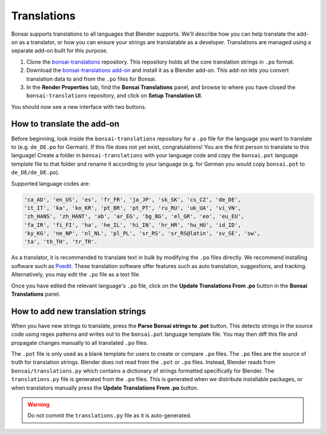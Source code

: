 Translations
============

Bonsai supports translations to all languages that Blender supports. We'll
describe how you can help translate the add-on as a translator, or how you can
ensure your strings are translatable as a developer.  Translations are managed
using a separate add-on built for this purpose.

1. Clone the `bonsai-translations
   <https://github.com/IfcOpenShell/bonsai-translations>`_ repository. This
   repository holds all the core translation strings in ``.po`` format.
2. Download the `bonsai-translations add-on
   <https://github.com/IfcOpenShell/IfcOpenShell/blob/v0.8.0/src/bonsai/scripts/bbim_translations.py>`_
   and install it as a Blender add-on. This add-on lets you convert translation
   data to and from the ``.po`` files for Bonsai.
3. In the **Render Properties** tab, find the **Bonsai Translations**
   panel, and browse to where you have closed the ``bonsai-translations``
   repository, and click on **Setup Translation UI**.

You should now see a new interface with two buttons.

.. image:: images/translation-panel.png

How to translate the add-on
---------------------------

Before beginning, look inside the ``bonsai-translations`` repository for a
``.po`` file for the language you want to translate to (e.g. ``de_DE.po`` for
German). If this file does not yet exist, congratulations! You are the first
person to translate to this language! Create a folder in
``bonsai-translations`` with your language code and copy the
``bonsai.pot`` language template file to that folder and rename it
according to your language (e.g. for German you would copy ``bonsai.pot`` to
``de_DE/de_DE.po``).

Supported language codes are:

.. code-block::

    'ca_AD', 'en_US', 'es', 'fr_FR', 'ja_JP', 'sk_SK', 'cs_CZ', 'de_DE',
    'it_IT', 'ka', 'ko_KR', 'pt_BR', 'pt_PT', 'ru_RU', 'uk_UA', 'vi_VN',
    'zh_HANS', 'zh_HANT', 'ab', 'ar_EG', 'bg_BG', 'el_GR', 'eo', 'eu_EU',
    'fa_IR', 'fi_FI', 'ha', 'he_IL', 'hi_IN', 'hr_HR', 'hu_HU', 'id_ID',
    'ky_KG', 'ne_NP', 'nl_NL', 'pl_PL', 'sr_RS', 'sr_RS@latin', 'sv_SE', 'sw',
    'ta', 'th_TH', 'tr_TR'.

As a translator, it is recommended to translate text in bulk by modifying the
``.po`` files directly. We recommend installing software such as `Poedit
<https://poedit.net/>`_. These translation software offer features such as auto
translation, suggestions, and tracking. Alternatively, you may edit the ``.po``
file as a text file.

Once you have edited the relevant language's ``.po`` file, click on the
**Update Translations From .po** button in the **Bonsai Translations**
panel.

How to add new translation strings
----------------------------------

When you have new strings to translate, press the **Parse Bonsai strings to
.pot** button. This detects strings in the source code using regex patterns and
writes out to the ``bonsai.pot`` language template file. You may then diff
this file and propagate changes manually to all translated ``.po`` files.

The ``.pot`` file is only used as a blank template for users to create or
compare ``.po`` files. The ``.po`` files are the source of truth for
translation strings. Blender does not read from the ``.pot`` or ``.po`` files.
Instead, Blender reads from ``bonsai/translations.py`` which contains a
dictionary of strings formatted specifically for Blender. The
``translations.py`` file is generated from the ``.po`` files. This is generated
when we distribute installable packages, or when translators manually press the
**Update Translations From .po** button.

.. warning::

   Do not commit the ``translations.py`` file as it is auto-generated.
